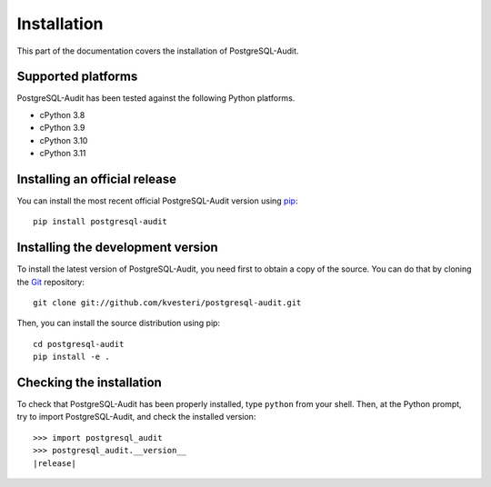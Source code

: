 Installation
============

This part of the documentation covers the installation of PostgreSQL-Audit.

Supported platforms
-------------------

PostgreSQL-Audit has been tested against the following Python platforms.

- cPython 3.8
- cPython 3.9
- cPython 3.10
- cPython 3.11


Installing an official release
------------------------------

You can install the most recent official PostgreSQL-Audit version using
pip_::

    pip install postgresql-audit

.. _pip: https://pip.pypa.io/

Installing the development version
----------------------------------

To install the latest version of PostgreSQL-Audit, you need first to obtain a
copy of the source. You can do that by cloning the Git_ repository::

    git clone git://github.com/kvesteri/postgresql-audit.git

Then, you can install the source distribution using pip::

    cd postgresql-audit
    pip install -e .

.. _Git: https://git-scm.org/

Checking the installation
-------------------------

To check that PostgreSQL-Audit has been properly installed, type ``python``
from your shell. Then, at the Python prompt, try to import PostgreSQL-Audit,
and check the installed version:

.. parsed-literal::

    >>> import postgresql_audit
    >>> postgresql_audit.__version__
    |release|
